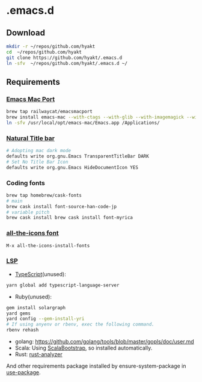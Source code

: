 #+AUTHOR: Hayato KAJIYAMA
#+EMAIL: hyakt0@gmail.com

* .emacs.d
** Download
   #+BEGIN_SRC sh
     mkdir -r ~/repos/github.com/hyakt
     cd  ~/repos/github.com/hyakt
     git clone https://github.com/hyakt/.emacs.d
     ln -sfv  ~/repos/github.com/hyakt/.emacs.d ~/
   #+END_SRC

** Requirements
*** [[https://github.com/railwaycat/homebrew-emacsmacport][Emacs Mac Port]]
    #+BEGIN_SRC sh
      brew tap railwaycat/emacsmacport
      brew install emacs-mac --with-ctags --with-glib --with-imagemagick --with-modules --with-natural-title-bar --with-xml2
      ln -sfv /usr/local/opt/emacs-mac/Emacs.app /Applications/
    #+END_SRC

*** [[https://github.com/railwaycat/homebrew-emacsmacport/wiki/Natural-Title-Bar][Natural Title bar]]
    #+BEGIN_SRC sh
      # Adopting mac dark mode
      defaults write org.gnu.Emacs TransparentTitleBar DARK
      # Set No Title Bar Icon
      defaults write org.gnu.Emacs HideDocumentIcon YES
    #+END_SRC

*** Coding fonts
    #+BEGIN_SRC sh
      brew tap homebrew/cask-fonts
      # main
      brew cask install font-source-han-code-jp
      # variable pitch
      brew cask install brew cask install font-myrica
    #+END_SRC

*** [[https://github.com/domtronn/all-the-icons.el/tree/master/fonts][all-the-icons font]]
    #+BEGIN_SRC emacs-lisp
      M-x all-the-icons-install-fonts
    #+END_SRC

*** [[https://github.com/emacs-lsp/lsp-mode][LSP]]
    - [[https://github.com/theia-ide/typescript-language-server][TypeScript]](unused):
    #+BEGIN_SRC sh
      yarn global add typescript-language-server
    #+END_SRC
    - Ruby(unused):
    #+BEGIN_SRC sh
      gem install solargraph
      yard gems
      yard config --gem-install-yri
      # If using anyenv or rbenv, exec the following command.
      rbenv rehash
    #+END_SRC
    - golang: https://github.com/golang/tools/blob/master/gopls/doc/user.md
    - Scala: Using [[https://github.com/tarao/scala-bootstrap-el][ScalaBootstrap]], so installed automatically.
    - Rust: [[https://rust-analyzer.github.io/manual.html#installation][rust-analyzer]]

    And other requirements package installed by ensure-system-package in [[https://github.com/jwiegley/use-package][use-package]].
